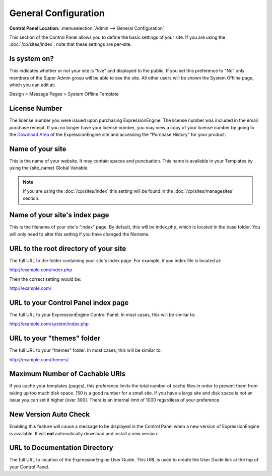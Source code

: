 General Configuration
=====================

.. rst-class:: cp-path

**Control Panel Location:** :menuselection:`Admin --> General Configuration`

This section of the Control Panel allows you to define the basic
settings of your site. If you are using the :doc:`/cp/sites/index`, note that
these settings are per-site.

Is system on?
~~~~~~~~~~~~~

This indicates whether or not your site is "live" and displayed to the
public. If you set this preference to "No" only members of the Super
Admin group will be able to see the site. All other users will be shown
the System Offline page, which you can edit at:

Design > Message Pages > System Offline Template

License Number
~~~~~~~~~~~~~~

The license number you were issued upon purchasing ExpressionEngine. The
license number was included in the email purchase receipt. If you no
longer have your license number, you may view a copy of your license
number by going to the `Download
Area <https://secure.expressionengine.com/download.php>`_ of the
ExpressionEngine site and accessing the "Purchase History" for your
product.

Name of your site
~~~~~~~~~~~~~~~~~

This is the name of your website. It may contain spaces and punctuation.
This name is available in your Templates by using the {site\_name}
Global Variable.

.. note:: If you are using the :doc:`/cp/sites/index` this setting will be found
   in the :doc:`/cp/sites/managesites` section.

Name of your site's index page
~~~~~~~~~~~~~~~~~~~~~~~~~~~~~~

This is the filename of your site's "index" page. By default, this will
be index.php, which is located in the base folder. You will only need to
alter this setting if you have changed the filename.

URL to the root directory of your site
~~~~~~~~~~~~~~~~~~~~~~~~~~~~~~~~~~~~~~

The full URL to the folder containing your site's index page. For
example, if you index file is located at:

http://example.com/index.php

Then the correct setting would be:

http://example.com/

URL to your Control Panel index page
~~~~~~~~~~~~~~~~~~~~~~~~~~~~~~~~~~~~

The full URL to your ExpressionEngine Control Panel. In most cases, this
will be similar to:

http://example.com/system/index.php

URL to your "themes" folder
~~~~~~~~~~~~~~~~~~~~~~~~~~~

The full URL to your "themes" folder. In most cases, this will be
similar to:

http://example.com/themes/

Maximum Number of Cachable URIs
~~~~~~~~~~~~~~~~~~~~~~~~~~~~~~~

If you cache your templates (pages), this preference limits the total
number of cache files in order to prevent them from taking up too much
disk space. 150 is a good number for a small site. If you have a large
site and disk space is not an issue you can set it higher (over 300).
There is an internal limit of 1000 regardless of your preference.

New Version Auto Check
~~~~~~~~~~~~~~~~~~~~~~

Enabling this feature will cause a message to be displayed in the
Control Panel when a new version of ExpressionEngine is available. It
will **not** automatically download and install a new version.

URL to Documentation Directory
~~~~~~~~~~~~~~~~~~~~~~~~~~~~~~

The full URL to location of the ExpressionEngine User Guide. This URL is
used to create the User Guide link at the top of your Control Panel.
